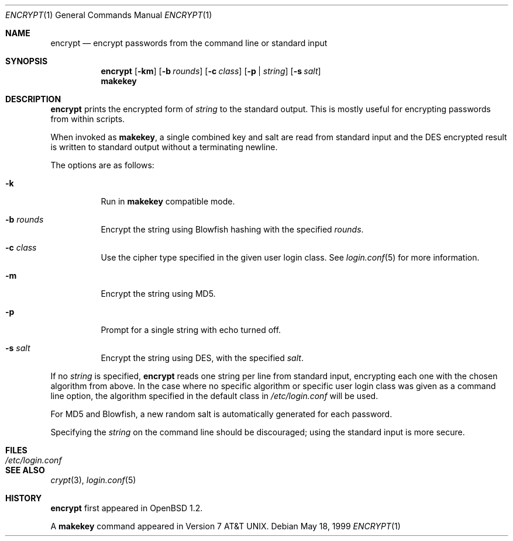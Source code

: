.\"	$OpenBSD: src/usr.bin/encrypt/encrypt.1,v 1.20 2007/03/06 11:19:18 jmc Exp $
.\"
.\" Copyright (c) 1996, Jason Downs.  All rights reserved.
.\"
.\" Redistribution and use in source and binary forms, with or without
.\" modification, are permitted provided that the following conditions
.\" are met:
.\" 1. Redistributions of source code must retain the above copyright
.\"    notice, this list of conditions and the following disclaimer.
.\" 2. Redistributions in binary form must reproduce the above copyright
.\"    notice, this list of conditions and the following disclaimer in the
.\"    documentation and/or other materials provided with the distribution.
.\"
.\" THIS SOFTWARE IS PROVIDED BY THE AUTHOR(S) ``AS IS'' AND ANY EXPRESS
.\" OR IMPLIED WARRANTIES, INCLUDING, BUT NOT LIMITED TO, THE IMPLIED
.\" WARRANTIES OF MERCHANTABILITY AND FITNESS FOR A PARTICULAR PURPOSE ARE
.\" DISCLAIMED.  IN NO EVENT SHALL THE AUTHOR(S) BE LIABLE FOR ANY DIRECT,
.\" INDIRECT, INCIDENTAL, SPECIAL, EXEMPLARY, OR CONSEQUENTIAL DAMAGES
.\" (INCLUDING, BUT NOT LIMITED TO, PROCUREMENT OF SUBSTITUTE GOODS OR
.\" SERVICES; LOSS OF USE, DATA, OR PROFITS; OR BUSINESS INTERRUPTION) HOWEVER
.\" CAUSED AND ON ANY THEORY OF LIABILITY, WHETHER IN CONTRACT, STRICT
.\" LIABILITY, OR TORT (INCLUDING NEGLIGENCE OR OTHERWISE) ARISING IN ANY WAY
.\" OUT OF THE USE OF THIS SOFTWARE, EVEN IF ADVISED OF THE POSSIBILITY OF
.\" SUCH DAMAGE.
.\"
.Dd May 18, 1999
.Dt ENCRYPT 1
.Os
.Sh NAME
.Nm encrypt
.Nd encrypt passwords from the command line or standard input
.Sh SYNOPSIS
.Nm encrypt
.Op Fl km
.Op Fl b Ar rounds
.Op Fl c Ar class
.Op Fl p | Ar string
.Op Fl s Ar salt
.Nm makekey
.Sh DESCRIPTION
.Nm
prints the encrypted form of
.Ar string
to the standard output.
This is mostly useful for encrypting passwords from within scripts.
.Pp
When invoked as
.Nm makekey ,
a single combined key and salt are read from standard
input and the DES encrypted result is written to standard output without a
terminating newline.
.Pp
The options are as follows:
.Bl -tag -width Ds
.It Fl k
Run in
.Nm makekey
compatible mode.
.It Fl b Ar rounds
Encrypt the string using Blowfish hashing with the specified
.Ar rounds .
.It Fl c Ar class
Use the cipher type specified in the given user login class.
See
.Xr login.conf 5
for more information.
.It Fl m
Encrypt the string using MD5.
.It Fl p
Prompt for a single string with echo turned off.
.It Fl s Ar salt
Encrypt the string using DES, with the specified
.Ar salt .
.El
.Pp
If no
.Ar string
is specified,
.Nm
reads one string per line from standard input, encrypting each one
with the chosen algorithm from above.
In the case where no specific algorithm or specific user login class was given
as a command line option, the algorithm specified in the default class in
.Pa /etc/login.conf
will be used.
.Pp
For MD5 and Blowfish, a new random salt is automatically generated for each
password.
.Pp
Specifying the
.Ar string
on the command line should be discouraged; using the
standard input is more secure.
.Sh FILES
.Bl -tag -width /etc/login.conf -compact
.It Pa /etc/login.conf
.El
.Sh SEE ALSO
.Xr crypt 3 ,
.Xr login.conf 5
.Sh HISTORY
.Nm
first appeared in
.Ox 1.2 .
.Pp
A
.Nm makekey
command appeared in
.At v7 .

